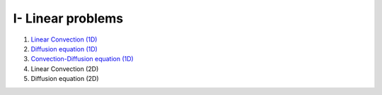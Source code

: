 I- Linear problems
******************

1. `Linear Convection (1D) <http://nbviewer.jupyter.org/github/ratnania/IGA-Python/blob/master/lessons/Chapter1/01_convection_1d.ipynb>`_

2. `Diffusion equation (1D) <http://nbviewer.jupyter.org/github/ratnania/IGA-Python/blob/master/lessons/Chapter1/02_diffusion_1d.ipynb>`_

3. `Convection-Diffusion equation (1D) <http://nbviewer.jupyter.org/github/ratnania/IGA-Python/blob/master/lessons/Chapter1/03_convection_diffusion_1d.ipynb>`_

4. Linear Convection (2D)

5. Diffusion equation (2D)
